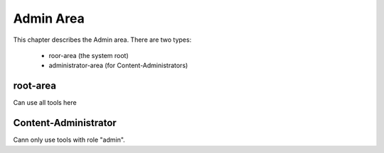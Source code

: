 Admin Area
==========

This chapter describes the Admin area. There are two types:

  * roor-area (the system root)
  * administrator-area (for Content-Administrators)

root-area
---------
Can use all tools here

Content-Administrator
---------------------
Cann only use tools with role "admin".



